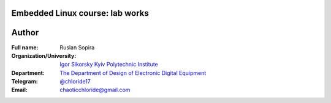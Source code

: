 ================================
Embedded Linux course: lab works
================================

======
Author
======

:Full name: Ruslan Sopira
:Organization/University: `Igor Sikorsky Kyiv Polytechnic Institute <https://kpi.ua/en>`_
:Department: `The Department of Design of Electronic Digital Equipment <http://keoa.kpi.ua/go/cPath/0_20737/lang/en/index.htm?language=en>`_
:Telegram: `@chloride17 <https://t.me/chloride17>`_
:Email: chaoticchloride@gmail.com
